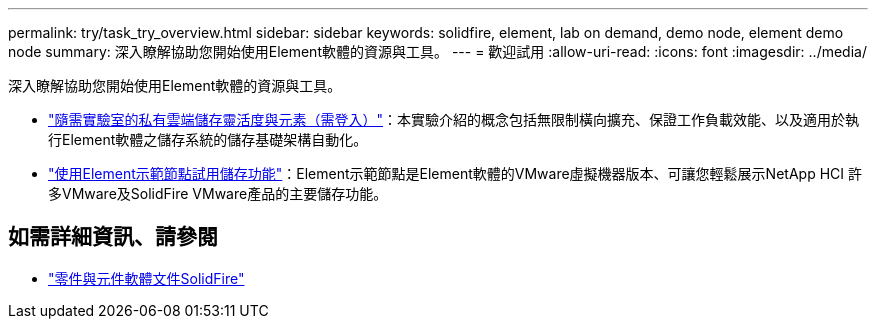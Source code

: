 ---
permalink: try/task_try_overview.html 
sidebar: sidebar 
keywords: solidfire, element, lab on demand, demo node, element demo node 
summary: 深入瞭解協助您開始使用Element軟體的資源與工具。 
---
= 歡迎試用
:allow-uri-read: 
:icons: font
:imagesdir: ../media/


[role="lead"]
深入瞭解協助您開始使用Element軟體的資源與工具。

* https://handsonlabs.netapp.com/lab/elementsw["隨需實驗室的私有雲端儲存靈活度與元素（需登入）"^]：本實驗介紹的概念包括無限制橫向擴充、保證工作負載效能、以及適用於執行Element軟體之儲存系統的儲存基礎架構自動化。
* link:task_use_demonode.html["使用Element示範節點試用儲存功能"^]：Element示範節點是Element軟體的VMware虛擬機器版本、可讓您輕鬆展示NetApp HCI 許多VMware及SolidFire VMware產品的主要儲存功能。




== 如需詳細資訊、請參閱

* https://docs.netapp.com/us-en/element-software/index.html["零件與元件軟體文件SolidFire"]

